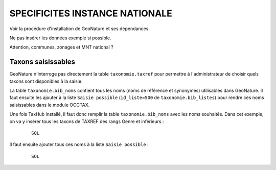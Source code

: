 ===============================
SPECIFICITES INSTANCE NATIONALE
===============================

Voir la procédure d'installation de GeoNature et ses dépendances. 

Ne pas insérer les données exemple si possible. 

Attention, communes, zonages et MNT national ?

Taxons saisissables
===================

GeoNature n'interroge pas directement la table ``taxonomie.taxref`` pour permettre à l'administrateur de choisir quels taxons sont disponibles à la saisie. 

La table ``taxonomie.bib_noms`` contient tous les noms (noms de référence et synonymes) utilisables dans GeoNature. 
Il faut ensuite les ajouter à la liste ``Saisie possible`` (``id_liste=500`` de ``taxonomie.bib_listes``) pour rendre ces noms saisissables dans le module OCCTAX.

Une fois TaxHub installé, il faut donc remplir la table ``taxonomie.bib_noms`` avec les noms souhaités. Dans cet exemple, on va y insérer tous les taxons de TAXREF des rangs Genre et inférieurs :
 
  ::  
  
        SQL
        
Il faut ensuite ajouter tous ces noms à la liste ``Saisie possible`` : 
 
  ::  
  
        SQL
        
        
